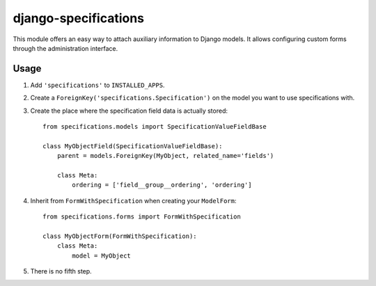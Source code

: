 =====================
django-specifications
=====================

This module offers an easy way to attach auxiliary information to Django
models. It allows configuring custom forms through the administration
interface.

Usage
=====

1. Add ``'specifications'`` to ``INSTALLED_APPS``.
2. Create a ``ForeignKey('specifications.Specification')`` on the model you
   want to use specifications with.
3. Create the place where the specification field data is actually stored::

       from specifications.models import SpecificationValueFieldBase

       class MyObjectField(SpecificationValueFieldBase):
           parent = models.ForeignKey(MyObject, related_name='fields')

           class Meta:
               ordering = ['field__group__ordering', 'ordering']

4. Inherit from ``FormWithSpecification`` when creating your ``ModelForm``::

       from specifications.forms import FormWithSpecification

       class MyObjectForm(FormWithSpecification):
           class Meta:
               model = MyObject

5. There is no fifth step.
